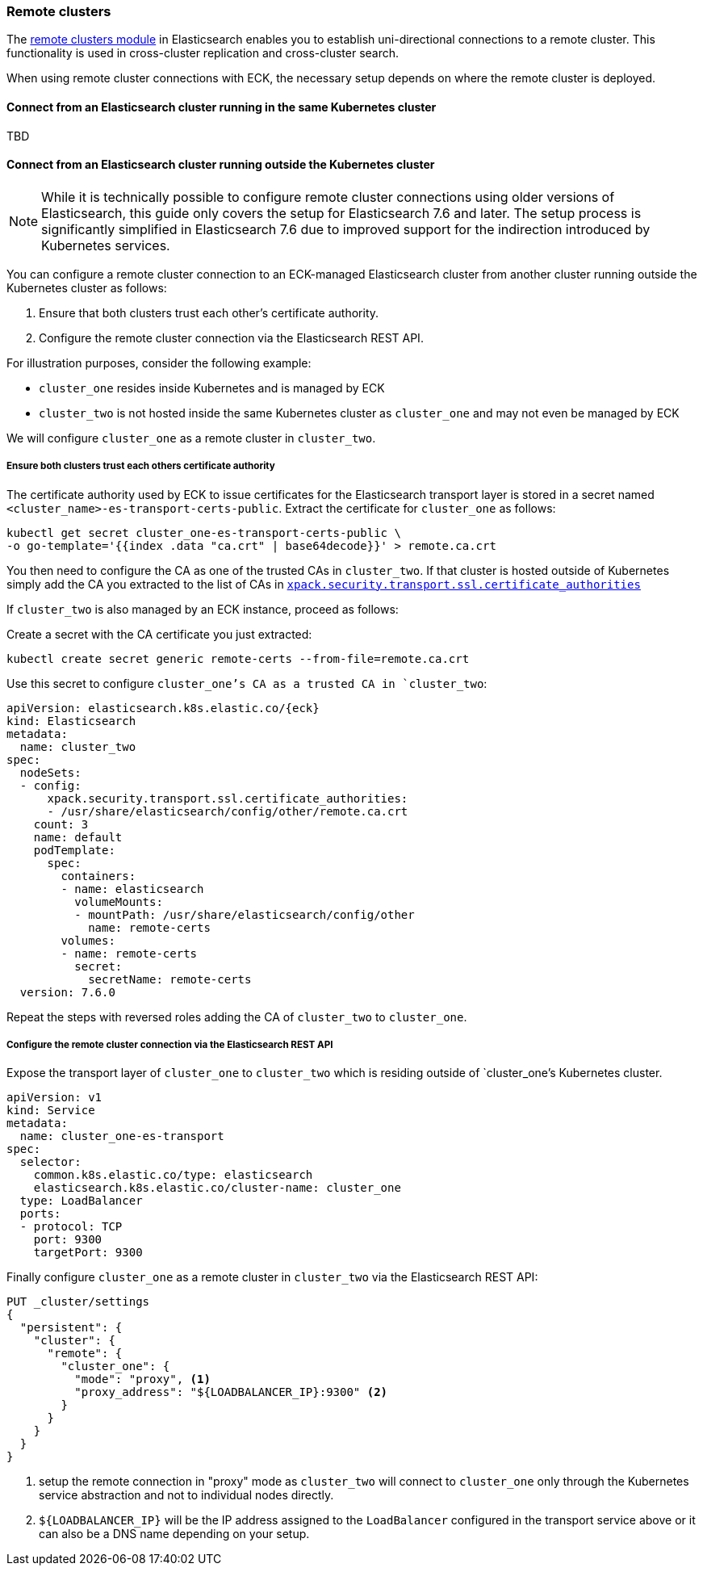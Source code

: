 ifdef::env-github[]
****
link:https://www.elastic.co/guide/en/cloud-on-k8s/master/k8s-remote-clusters.html[View this document on the Elastic website]
****
endif::[]
[id="{p}-remote-clusters"]
=== Remote clusters

The link:https://www.elastic.co/guide/en/elasticsearch/reference/current/modules-remote-clusters.html[remote clusters module] in Elasticsearch enables you to establish uni-directional connections to a remote cluster. This functionality is used in cross-cluster replication and cross-cluster search.

When using remote cluster connections with ECK, the necessary setup depends on where the remote cluster is deployed.

[id="{p}-remote-clusters-connect-internal"]
==== Connect from an Elasticsearch cluster running in the same Kubernetes cluster

TBD

[id="{p}-remote-clusters-connect-external"]
==== Connect from an Elasticsearch cluster running outside the Kubernetes cluster

NOTE: While it is technically possible to configure remote cluster connections using older versions of Elasticsearch, this guide only covers the setup for Elasticsearch 7.6 and later. The setup process is significantly simplified in Elasticsearch 7.6 due to improved support for the indirection introduced by Kubernetes services.

You can configure a remote cluster connection to an ECK-managed Elasticsearch cluster from another cluster running outside the Kubernetes cluster as follows:

. Ensure that both clusters trust each other's certificate authority.
. Configure the remote cluster connection via the Elasticsearch REST API.

For illustration purposes, consider the following example:

* `cluster_one` resides inside Kubernetes and is managed by ECK
* `cluster_two` is not hosted inside the same Kubernetes cluster as `cluster_one` and may not even be managed by ECK 

We will configure `cluster_one` as a remote cluster in `cluster_two`.


===== Ensure both clusters trust each others certificate authority

The certificate authority used by ECK to issue certificates for the Elasticsearch transport layer is stored in a secret named `<cluster_name>-es-transport-certs-public`. Extract the certificate for `cluster_one` as follows:

[source,sh]
----
kubectl get secret cluster_one-es-transport-certs-public \
-o go-template='{{index .data "ca.crt" | base64decode}}' > remote.ca.crt
----

You then need to configure the CA as one of the trusted CAs in `cluster_two`. If that cluster is hosted outside of Kubernetes simply add the CA you extracted to the list of CAs in link:https://www.elastic.co/guide/en/elasticsearch/reference/current/security-settings.html#_pem_encoded_files_3[`xpack.security.transport.ssl.certificate_authorities`]

If `cluster_two` is also managed by an ECK instance, proceed as follows:

Create a secret with the CA certificate you just extracted:
[source,sh]
----
kubectl create secret generic remote-certs --from-file=remote.ca.crt
----

Use this secret to configure `cluster_one`'s CA as a trusted CA in `cluster_two`:

[source,yaml,subs="attributes"]
----
apiVersion: elasticsearch.k8s.elastic.co/{eck}
kind: Elasticsearch
metadata:
  name: cluster_two
spec:
  nodeSets:
  - config:
      xpack.security.transport.ssl.certificate_authorities:
      - /usr/share/elasticsearch/config/other/remote.ca.crt
    count: 3
    name: default
    podTemplate:
      spec:
        containers:
        - name: elasticsearch
          volumeMounts:
          - mountPath: /usr/share/elasticsearch/config/other
            name: remote-certs
        volumes:
        - name: remote-certs
          secret:
            secretName: remote-certs
  version: 7.6.0
----

Repeat the steps with reversed roles adding the CA of `cluster_two` to `cluster_one`.

===== Configure the remote cluster connection via the Elasticsearch REST API

Expose the transport layer of `cluster_one` to `cluster_two` which is residing outside of `cluster_one`'s Kubernetes cluster.

[source,yaml]
----
apiVersion: v1
kind: Service
metadata:
  name: cluster_one-es-transport
spec:
  selector:
    common.k8s.elastic.co/type: elasticsearch
    elasticsearch.k8s.elastic.co/cluster-name: cluster_one
  type: LoadBalancer
  ports:
  - protocol: TCP
    port: 9300
    targetPort: 9300
----

Finally configure `cluster_one` as a remote cluster in `cluster_two` via the Elasticsearch REST API:

[source,sh]
----
PUT _cluster/settings
{
  "persistent": {
    "cluster": {
      "remote": {
        "cluster_one": {
          "mode": "proxy", <1>
          "proxy_address": "${LOADBALANCER_IP}:9300" <2>
        }
      }
    }
  }
}
----
<1> setup the remote connection in "proxy" mode as `cluster_two` will connect to `cluster_one` only through the Kubernetes service abstraction and not to individual nodes directly.
<2> `${LOADBALANCER_IP}` will be the IP address assigned to the `LoadBalancer` configured in the transport service above or it can also be a DNS name depending on your setup.
